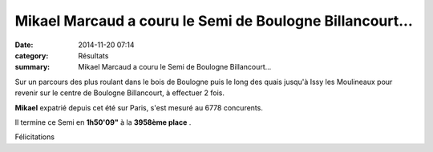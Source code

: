 Mikael Marcaud a couru le Semi de Boulogne Billancourt...
=========================================================

:date: 2014-11-20 07:14
:category: Résultats
:summary: Mikael Marcaud a couru le Semi de Boulogne Billancourt...

Sur un parcours des plus roulant dans le bois de Boulogne puis le long des quais jusqu'à Issy les Moulineaux pour revenir sur le centre de Boulogne Billancourt, à effectuer 2 fois.


**Mikael**  expatrié depuis cet été sur Paris, s'est mesuré au 6778 concurents.


Il termine ce Semi en **1h50'09"**  à la **3958ème place** .


Félicitations
